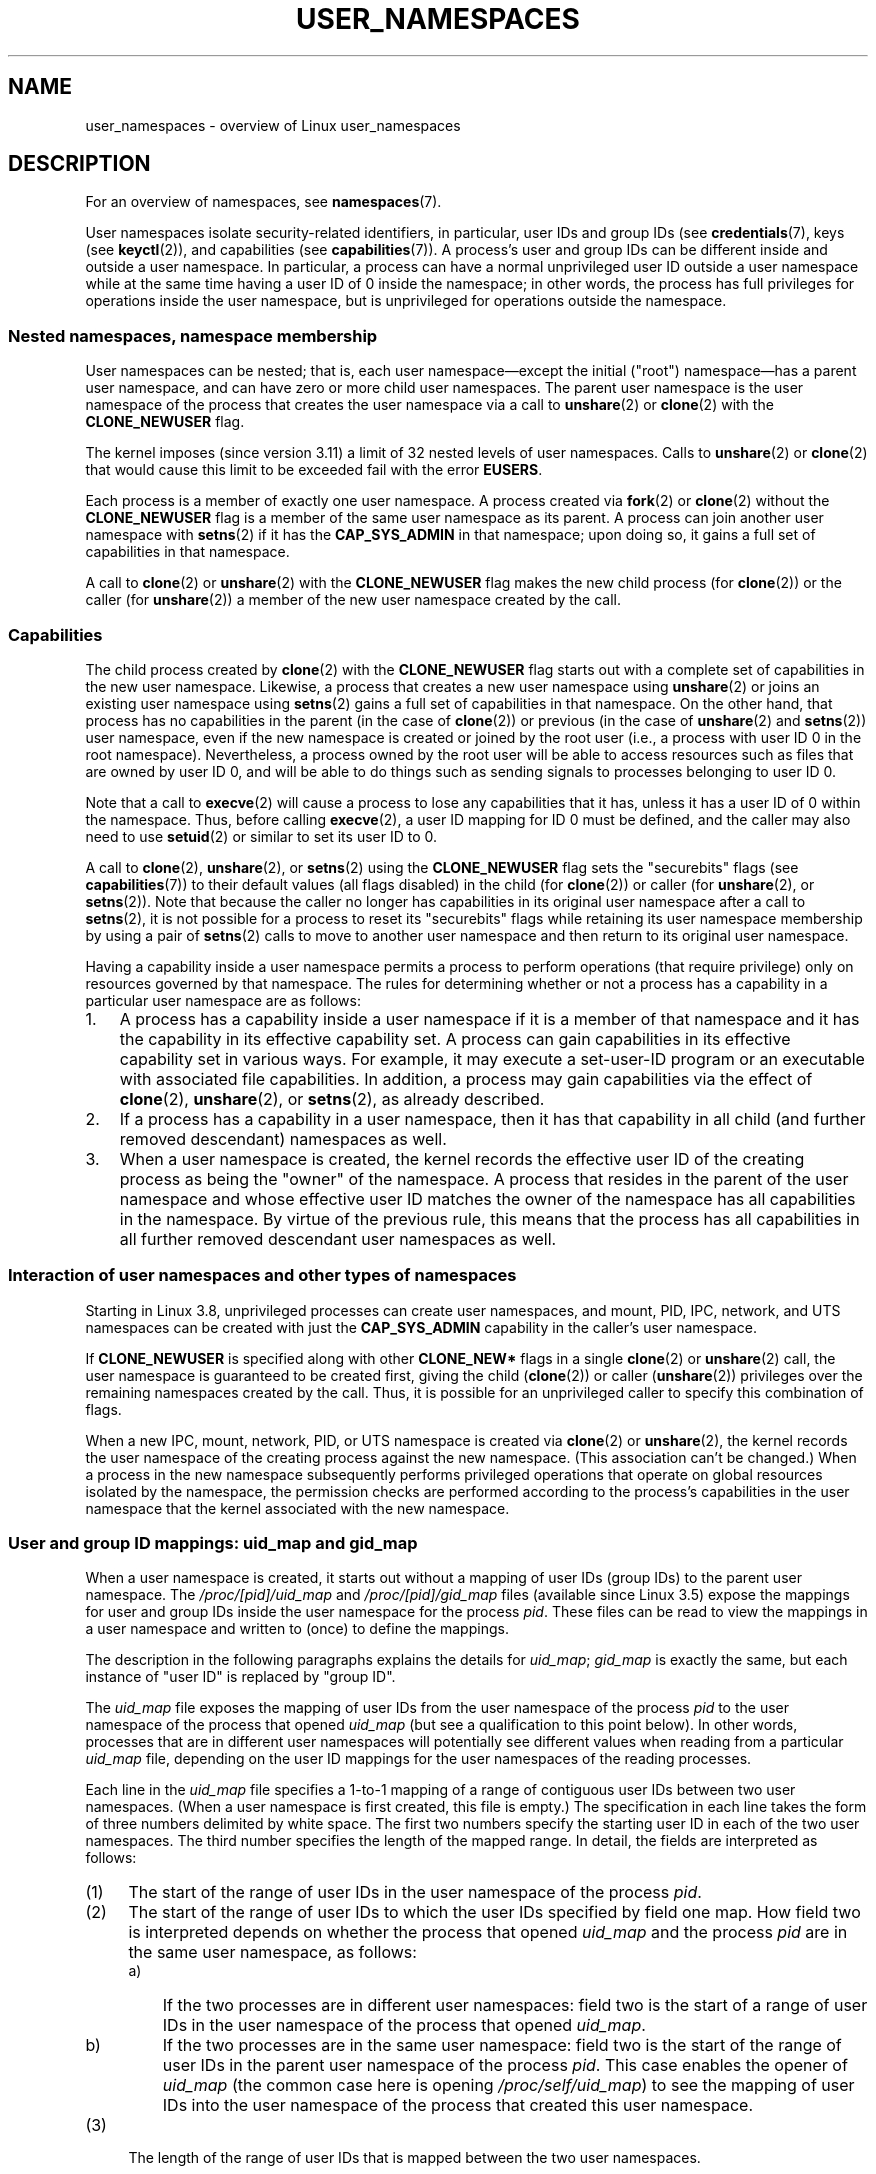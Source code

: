 .\" Copyright (c) 2013 by Michael Kerrisk <mtk.manpages@gmail.com>
.\" and Copyright (c) 2012 by Eric W. Biederman <ebiederm@xmission.com>
.\"
.\" Permission is granted to make and distribute verbatim copies of this
.\" manual provided the copyright notice and this permission notice are
.\" preserved on all copies.
.\"
.\" Permission is granted to copy and distribute modified versions of this
.\" manual under the conditions for verbatim copying, provided that the
.\" entire resulting derived work is distributed under the terms of a
.\" permission notice identical to this one.
.\"
.\" Since the Linux kernel and libraries are constantly changing, this
.\" manual page may be incorrect or out-of-date.  The author(s) assume no
.\" responsibility for errors or omissions, or for damages resulting from
.\" the use of the information contained herein.  The author(s) may not
.\" have taken the same level of care in the production of this manual,
.\" which is licensed free of charge, as they might when working
.\" professionally.
.\"
.\" Formatted or processed versions of this manual, if unaccompanied by
.\" the source, must acknowledge the copyright and authors of this work.
.\"
.\"
.TH USER_NAMESPACES 7 2013-01-14 "Linux" "Linux Programmer's Manual"
.SH NAME
user_namespaces \- overview of Linux user_namespaces
.SH DESCRIPTION
For an overview of namespaces, see
.BR namespaces (7).

User namespaces isolate security-related identifiers, in particular,
user IDs and group IDs (see
.BR credentials (7),
keys (see
.BR keyctl (2)),
.\" FIXME: This page says very little about the interaction
.\" of user namespaces and keys. Add something on this topic.
and capabilities (see
.BR capabilities (7)).
A process's user and group IDs can be different
inside and outside a user namespace.
In particular,
a process can have a normal unprivileged user ID outside a user namespace
while at the same time having a user ID of 0 inside the namespace;
in other words,
the process has full privileges for operations inside the user namespace,
but is unprivileged for operations outside the namespace.
.\"
.\" ============================================================
.\"
.SS Nested namespaces, namespace membership
User namespaces can be nested;
that is, each user namespace\(emexcept the initial ("root")
namespace\(emhas a parent user namespace,
and can have zero or more child user namespaces.
The parent user namespace is the user namespace
of the process that creates the user namespace via a call to
.BR unshare (2)
or
.BR clone (2)
with the
.BR CLONE_NEWUSER
flag.

The kernel imposes (since version 3.11) a limit of 32 nested levels of
.\" commit 8742f229b635bf1c1c84a3dfe5e47c814c20b5c8
user namespaces.
.\" FIXME Explain the rationale for this limit. (What is the rationale?)
Calls to
.BR unshare (2)
or
.BR clone (2)
that would cause this limit to be exceeded fail with the error
.BR EUSERS .

Each process is a member of exactly one user namespace.
A process created via
.BR fork (2)
or
.BR clone (2)
without the
.BR CLONE_NEWUSER
flag is a member of the same user namespace as its parent.
A process can join another user namespace with
.BR setns (2)
if it has the
.BR CAP_SYS_ADMIN
in that namespace;
upon doing so, it gains a full set of capabilities in that namespace.

A call to
.BR clone (2)
or
.BR unshare (2)
with the
.BR CLONE_NEWUSER
flag makes the new child process (for
.BR clone (2))
or the caller (for
.BR unshare (2))
a member of the new user namespace created by the call.
.\"
.\" ============================================================
.\"
.SS Capabilities
The child process created by
.BR clone (2)
with the
.BR CLONE_NEWUSER
flag starts out with a complete set
of capabilities in the new user namespace.
Likewise, a process that creates a new user namespace using
.BR unshare (2)
or joins an existing user namespace using
.BR setns (2)
gains a full set of capabilities in that namespace.
On the other hand,
that process has no capabilities in the parent (in the case of
.BR clone (2))
or previous (in the case of
.BR unshare (2)
and
.BR setns (2))
user namespace,
even if the new namespace is created or joined by the root user
(i.e., a process with user ID 0 in the root namespace).
Nevertheless, a process owned by the root user
will be able to access resources such as
files that are owned by user ID 0,
and will be able to do things such as sending signals
to processes belonging to user ID 0.

Note that a call to
.BR execve (2)
will cause a process to lose any capabilities that it has,
unless it has a user ID of 0 within the namespace.
Thus, before calling
.BR execve (2),
a user ID mapping for ID 0 must be defined,
and the caller may also need to use
.BR setuid (2)
or similar to set its user ID to 0.

A call to 
.BR clone (2),
.BR unshare (2),
or
.BR setns (2)
using the
.BR CLONE_NEWUSER
flag sets the "securebits" flags
(see
.BR capabilities (7))
to their default values (all flags disabled) in the child (for
.BR clone (2))
or caller (for
.BR unshare (2),
or
.BR setns (2)).
Note that because the caller no longer has capabilities
in its original user namespace after a call to
.BR setns (2),
it is not possible for a process to reset its "securebits" flags while
retaining its user namespace membership by using a pair of
.BR setns (2)
calls to move to another user namespace and then return to
its original user namespace.

Having a capability inside a user namespace
permits a process to perform operations (that require privilege)
only on resources governed by that namespace.
The rules for determining whether or not a process has a capability
in a particular user namespace are as follows:
.IP 1. 3
A process has a capability inside a user namespace
if it is a member of that namespace and
it has the capability in its effective capability set.
A process can gain capabilities in its effective capability
set in various ways.
For example, it may execute a set-user-ID program or an
executable with associated file capabilities.
In addition,
a process may gain capabilities via the effect of
.BR clone (2),
.BR unshare (2),
or
.BR setns (2),
as already described.
.\" In the 3.8 sources, see security/commoncap.c::cap_capable():
.IP 2.
If a process has a capability in a user namespace,
then it has that capability in all child (and further removed descendant)
namespaces as well.
.IP 3.
.\" * The owner of the user namespace in the parent of the
.\" * user namespace has all caps.
When a user namespace is created, the kernel records the effective
user ID of the creating process as being the "owner" of the namespace.
.\" (and likewise associates the effective group ID of the creating process
.\" with the namespace).
A process that resides
in the parent of the user namespace
.\" See kernel commit 520d9eabce18edfef76a60b7b839d54facafe1f9 for a fix
.\" on this point
and whose effective user ID matches the owner of the namespace
has all capabilities in the namespace.
.\"     This includes the case where the process executes a set-user-ID
.\"     program that confers the effective UID of the creator of the namespace.
By virtue of the previous rule,
this means that the process has all capabilities in all
further removed descendant user namespaces as well.
.\"
.\" ============================================================
.\"
.SS Interaction of user namespaces and other types of namespaces
Starting in Linux 3.8, unprivileged processes can create user namespaces,
and mount, PID, IPC, network, and UTS namespaces can be created with just the
.B CAP_SYS_ADMIN
capability in the caller's user namespace.

If
.BR CLONE_NEWUSER
is specified along with other
.B CLONE_NEW*
flags in a single
.BR clone (2)
or
.BR unshare (2)
call, the user namespace is guaranteed to be created first,
giving the child
.RB ( clone (2))
or caller
.RB ( unshare (2))
privileges over the remaining namespaces created by the call.
Thus, it is possible for an unprivileged caller to specify this combination
of flags.

When a new IPC, mount, network, PID, or UTS namespace is created via
.BR clone (2)
or
.BR unshare (2),
the kernel records the user namespace of the creating process against
the new namespace.
(This association can't be changed.)
When a process in the new namespace subsequently performs
privileged operations that operate on global
resources isolated by the namespace,
the permission checks are performed according to the process's capabilities
in the user namespace that the kernel associated with the new namespace.
.\"
.\" ============================================================
.\"
.SS User and group ID mappings: uid_map and gid_map
When a user namespace is created,
it starts out without a mapping of user IDs (group IDs)
to the parent user namespace.
The
.IR /proc/[pid]/uid_map
and
.IR /proc/[pid]/gid_map
files (available since Linux 3.5)
.\" commit 22d917d80e842829d0ca0a561967d728eb1d6303
expose the mappings for user and group IDs
inside the user namespace for the process
.IR pid .
These files can be read to view the mappings in a user namespace and
written to (once) to define the mappings.

The description in the following paragraphs explains the details for
.IR uid_map ;
.IR gid_map
is exactly the same,
but each instance of "user ID" is replaced by "group ID".

The
.I uid_map
file exposes the mapping of user IDs from the user namespace
of the process
.IR pid
to the user namespace of the process that opened
.IR uid_map
(but see a qualification to this point below).
In other words, processes that are in different user namespaces
will potentially see different values when reading from a particular
.I uid_map
file, depending on the user ID mappings for the user namespaces
of the reading processes.

Each line in the
.I uid_map
file specifies a 1-to-1 mapping of a range of contiguous
user IDs between two user namespaces.
(When a user namespace is first created, this file is empty.)
The specification in each line takes the form of
three numbers delimited by white space.
The first two numbers specify the starting user ID in
each of the two user namespaces.
The third number specifies the length of the mapped range.
In detail, the fields are interpreted as follows:
.IP (1) 4
The start of the range of user IDs in
the user namespace of the process
.IR pid .
.IP (2)
The start of the range of user
IDs to which the user IDs specified by field one map.
How field two is interpreted depends on whether the process that opened
.I uid_map
and the process
.IR pid
are in the same user namespace, as follows:
.RS
.IP a) 3
If the two processes are in different user namespaces:
field two is the start of a range of
user IDs in the user namespace of the process that opened
.IR uid_map .
.IP b)
If the two processes are in the same user namespace:
field two is the start of the range of
user IDs in the parent user namespace of the process
.IR pid .
This case enables the opener of
.I uid_map
(the common case here is opening
.IR /proc/self/uid_map )
to see the mapping of user IDs into the user namespace of the process
that created this user namespace.
.RE
.IP (3)
The length of the range of user IDs that is mapped between the two
user namespaces.
.PP
System calls that return user IDs (group IDs)\(emfor example,
.BR getuid (2),
.BR getgid (2),
and the credential fields in the structure returned by
.BR stat (2)\(emreturn
the user ID (group ID) mapped into the caller's user namespace.

When a process accesses a file, its user and group IDs
are mapped into the initial user namespace for the purpose of permission
checking and assigning IDs when creating a file.
When a process retrieves file user and group IDs via
.BR stat (2),
the IDs are mapped in the opposite direction,
to produce values relative to the process user and group ID mappings.

The initial user namespace has no parent namespace,
but, for consistency, the kernel provides dummy user and group
ID mapping files for this namespace.
Looking at the
.I uid_map
file
.RI ( gid_map
is the same) from a shell in the initial namespace shows:

.in +4n
.nf
$ \fBcat /proc/$$/uid_map\fP
         0          0 4294967295
.fi
.in

This mapping tells us
that the range starting at user ID 0 in this namespace
maps to a range starting at 0 in the (nonexistent) parent namespace,
and the length of the range is the largest 32-bit unsigned integer.
.\"
.\" ============================================================
.\"
.SS Defining user and group ID mappings: writing to uid_map and gid_map
.PP
After the creation of a new user namespace, the
.I uid_map
file of
.I one
of the processes in the namespace may be written to
.I once
to define the mapping of user IDs in the new user namespace.
An attempt to write more than once to a
.I uid_map
file in a user namespace fails with the error
.BR EPERM .
Similar rules apply for
.I gid_map
files.

The lines written to
.IR uid_map
.RI ( gid_map )
must conform to the following rules:
.IP * 3
The three fields must be valid numbers,
and the last field must be greater than 0.
.IP *
Lines are terminated by newline characters.
.IP *
There is an (arbitrary) limit on the number of lines in the file.
As at Linux 3.8, the limit is five lines.
In addition, the number of bytes written to
the file must be less than the system page size,
.\" FIXME(Eric): the restriction "less than" rather than "less than or equal"
.\" seems strangely arbitrary. Furthermore, the comment does not agree
.\" with the code in kernel/user_namespace.c. Which is correct.
and the write must be performed at the start of the file (i.e.,
.BR lseek (2)
and
.BR pwrite (2)
can't be used to write to nonzero offsets in the file).
.IP *
The range of user IDs (group IDs)
specified in each line cannot overlap with the ranges
in any other lines.
In the initial implementation (Linux 3.8), this requirement was
satisfied by a simplistic implementation that imposed the further
requirement that
the values in both field 1 and field 2 of successive lines must be
in ascending numerical order,
which prevented some otherwise valid maps from being created.
Linux 3.9 and later
.\" commit 0bd14b4fd72afd5df41e9fd59f356740f22fceba
fix this limitation, allowing any valid set of nonoverlapping maps.
.IP *
At least one line must be written to the file.
.PP
Writes that violate the above rules fail with the error
.BR EINVAL .

In order for a process to write to the
.I /proc/[pid]/uid_map
.RI ( /proc/[pid]/gid_map )
file, all of the following requirements must be met:
.IP 1. 3
The writing process must have the
.BR CAP_SETUID
.RB ( CAP_SETGID )
capability in the user namespace of the process
.IR pid .
.IP 2.
The writing process must be in either the user namespace of the process
.I pid
or inside the parent user namespace of the process
.IR pid .
.IP 3.
The mapped user IDs (group IDs) must in turn have a mapping
in the parent user namespace.
.IP 4.
One of the following is true:
.RS
.IP * 3
The data written to
.I uid_map
.RI ( gid_map )
consists of a single line that maps the writing process's filesystem user ID
(group ID) in the parent user namespace to a user ID (group ID)
in the user namespace.
The usual case here is that this single line provides a mapping for user ID
of the process that created the namespace.
.IP * 3
The process has the
.BR CAP_SETUID
.RB ( CAP_SETGID )
capability in the parent user namespace.
Thus, a privileged process can make mappings to arbitrary user IDs (group IDs)
in the parent user namespace.
.RE
.PP
Writes that violate the above rules fail with the error
.BR EPERM .
.\"
.\" ============================================================
.\"
.SS Unmapped user and group IDs
.PP
There are various places where an unmapped user ID (group ID)
may be exposed to user space.
For example, the first process in a new user namespace may call
.BR getuid ()
before a user ID mapping has been defined for the namespace.
In most such cases, an unmapped user ID is converted
.\" from_kuid_munged(), from_kgid_munged()
to the overflow user ID (group ID);
the default value for the overflow user ID (group ID) is 65534.
See the descriptions of
.IR /proc/sys/kernel/overflowuid
and
.IR /proc/sys/kernel/overflowgid
in
.BR proc (5).

The cases where unmapped IDs are mapped in this fashion include
system calls that return user IDs
.RB ( getuid (2)
.BR getgid (2),
and similar),
credentials passed over a UNIX domain socket,
.\" also SO_PEERCRED
credentials returned by
.BR stat (2),
.BR waitid (2),
and the System V IPC "ctl"
.B IPC_STAT
operations,
credentials exposed by
.IR /proc/PID/status 
and the files in
.IR /proc/sysvipc/* ,
credentials returned via the
.I si_uid
field in the
.I siginfo_t
received with a signal (see
.BR sigaction (2)),
credentials written to the process accounting file (see
.BR acct (5)),
and credentials returned with POSIX message queue notifications (see
.BR mq_notify (3)).

There is one notable case where unmapped user and group IDs are
.I not
.\" from_kuid(), from_kgid()
.\" Also F_GETOWNER_UIDS is an exception
converted to the corresponding overflow ID value.
When viewing a
.I uid_map
or
.I gid_map
file in which there is no mapping for the second field,
that field is displayed as 4294967295 (\-1 as an unsigned integer);
.\"
.\" ============================================================
.\"
.SS Set-user-ID and set-group-ID programs
.PP
When a process inside a user namespace executes
a set-user-ID (set-group-ID) program,
the process's effective user (group) ID inside the namespace is changed
to whatever value is mapped for the user (group) ID of the file.
However, if either the user
.I or
the group ID of the file has no mapping inside the namespace,
the set-user-ID (set-group-ID) bit is silently ignored:
the new program is executed,
but the process's effective user (group) ID is left unchanged.
(This mirrors the semantics of executing a set-user-ID or set-group-ID
program that resides on a filesystem that was mounted with the
.BR MS_NOSUID
flag, as described in
.BR mount (2).)
.\"
.\" ============================================================
.\"
.SS Miscellaneous
.PP
When a process's user and group IDs are passed over a UNIX domain socket
to a process in a different user namespace (see the description of
.B SCM_CREDENTIALS
in
.BR unix (7)),
they are translated into the corresponding values as per the
receiving process's user and group ID mappings.
.\"
.SH CONFORMING TO
Namespaces are a Linux-specific feature.
.\"
.SH NOTES
Over the years, there have been a lot of features that have been added
to the Linux kernel that have been made available only to privileged users
because of their potential to confuse set-user-ID-root applications.
In general, it becomes safe to allow the root user in a user namespace to
use those features because it is impossible, while in a user namespace,
to gain more privilege than the root user of a user namespace has.
.SS Availability
Use of user namespaces requires a kernel that is configured with the
.B CONFIG_USER_NS
option.
User namespaces require support in a range of subsystems across
the kernel.
When an unsupported subsystem is configured into the kernel,
it is not possible to configure user namespaces support.
As at Linux 3.8, most relevant subsystems support user namespaces,
but there are a number of filesystems that do not.
Linux 3.9 added user namespaces support for many of the remaining
unsupported filesystems:
Plan 9 (9P), Andrew File System (AFS), Ceph, CIFS, CODA, NFS, and OCFS2.
XFS support for user namespaces is not yet available.
.\"
.SH EXAMPLE
The program below is designed to allow experimenting with
user namespaces, as well as other types of namespaces.
It creates namespaces as specified by command-line options and then executes
a command inside those namespaces.
The comments and
.I usage()
function inside the program provide a full explanation of the program.
The following shell session demonstrates its use.

First, we look at the run-time environment:

.in +4n
.nf
$ \fBuname -rs\fP     # Need Linux 3.8 or later
Linux 3.8.0
$ \fBid -u\fP         # Running as unprivileged user
1000
$ \fBid -g\fP
1000
.fi
.in

Now start a new shell in new user
.RI ( \-U ),
mount
.RI ( \-m ),
and PID
.RI ( \-p )
namespaces, with user ID
.RI ( \-M )
and group ID
.RI ( \-G )
1000 mapped to 0 inside the user namespace:

.in +4n
.nf
$ \fB./userns_child_exec -p -m -U -M '0 1000 1' -G '0 1000 1' bash\fP
.fi
.in

The shell has PID 1, because it is the first process in the new 
PID namespace:

.in +4n
.nf
bash$ \fBecho $$\fP
1
.fi
.in

Inside the user namespace, the shell has user and group ID 0,
and a full set of permitted and effective capabilities:

.in +4n
.nf
bash$ \fBcat /proc/$$/status | egrep '^[UG]id'\fP
Uid:	0	0	0	0
Gid:	0	0	0	0
bash$ \fBcat /proc/$$/status | egrep '^Cap(Prm|Inh|Eff)'\fP
CapInh:	0000000000000000
CapPrm:	0000001fffffffff
CapEff:	0000001fffffffff
.fi
.in

Mounting a new
.I /proc
filesystem and listing all of the processes visible
in the new PID namespace shows that the shell can't see
any processes outside the PID namespace:

.in +4n
.nf
bash$ \fBmount -t proc proc /proc\fP
bash$ \fBps ax\fP
  PID TTY      STAT   TIME COMMAND
    1 pts/3    S      0:00 bash
   22 pts/3    R+     0:00 ps ax
.fi
.in
.SS Program source
\&
.nf
/* userns_child_exec.c

   Licensed under GNU General Public License v2 or later

   Create a child process that executes a shell command in new
   namespace(s); allow UID and GID mappings to be specified when
   creating a user namespace.
*/
#define _GNU_SOURCE
#include <sched.h>
#include <unistd.h>
#include <stdlib.h>
#include <sys/wait.h>
#include <signal.h>
#include <fcntl.h>
#include <stdio.h>
#include <string.h>
#include <limits.h>
#include <errno.h>

/* A simple error\-handling function: print an error message based
   on the value in \(aqerrno\(aq and terminate the calling process */

#define errExit(msg)    do { perror(msg); exit(EXIT_FAILURE); \\
                        } while (0)

struct child_args {
    char **argv;        /* Command to be executed by child, with args */
    int    pipe_fd[2];  /* Pipe used to synchronize parent and child */
};

static int verbose;

static void
usage(char *pname)
{
    fprintf(stderr, "Usage: %s [options] cmd [arg...]\\n\\n", pname);
    fprintf(stderr, "Create a child process that executes a shell "
            "command in a new user namespace,\\n"
            "and possibly also other new namespace(s).\\n\\n");
    fprintf(stderr, "Options can be:\\n\\n");
#define fpe(str) fprintf(stderr, "    %s", str);
    fpe("\-i          New IPC namespace\\n");
    fpe("\-m          New mount namespace\\n");
    fpe("\-n          New network namespace\\n");
    fpe("\-p          New PID namespace\\n");
    fpe("\-u          New UTS namespace\\n");
    fpe("\-U          New user namespace\\n");
    fpe("\-M uid_map  Specify UID map for user namespace\\n");
    fpe("\-G gid_map  Specify GID map for user namespace\\n");
    fpe("\-z          Map user\(aqs UID and GID to 0 in user namespace\\n");
    fpe("            (equivalent to: \-M \(aq0 <uid> 1\(aq \-G \(aq0 <gid> 1\(aq)\\n");
    fpe("\-v          Display verbose messages\\n");
    fpe("\\n");
    fpe("If \-z, \-M, or \-G is specified, \-U is required.\\n");
    fpe("It is not permitted to specify both \-z and either \-M or \-G.\\n");
    fpe("\\n");
    fpe("Map strings for \-M and \-G consist of records of the form:\\n");
    fpe("\\n");
    fpe("    ID\-inside\-ns   ID\-outside\-ns   len\\n");
    fpe("\\n");
    fpe("A map string can contain multiple records, separated"
        " by commas;\\n");
    fpe("the commas are replaced by newlines before writing"
        " to map files.\\n");

    exit(EXIT_FAILURE);
}

/* Update the mapping file \(aqmap_file\(aq, with the value provided in
   \(aqmapping\(aq, a string that defines a UID or GID mapping. A UID or
   GID mapping consists of one or more newline\-delimited records
   of the form:

       ID_inside\-ns    ID\-outside\-ns   length

   Requiring the user to supply a string that contains newlines is
   of course inconvenient for command\-line use. Thus, we permit the
   use of commas to delimit records in this string, and replace them
   with newlines before writing the string to the file. */

static void
update_map(char *mapping, char *map_file)
{
    int fd, j;
    size_t map_len;     /* Length of \(aqmapping\(aq */

    /* Replace commas in mapping string with newlines */

    map_len = strlen(mapping);
    for (j = 0; j < map_len; j++)
        if (mapping[j] == \(aq,\(aq)
            mapping[j] = \(aq\\n\(aq;

    fd = open(map_file, O_RDWR);
    if (fd == \-1) {
        fprintf(stderr, "ERROR: open %s: %s\\n", map_file,
                strerror(errno));
        exit(EXIT_FAILURE);
    }

    if (write(fd, mapping, map_len) != map_len) {
        fprintf(stderr, "ERROR: write %s: %s\\n", map_file,
                strerror(errno));
        exit(EXIT_FAILURE);
    }

    close(fd);
}

static int              /* Start function for cloned child */
childFunc(void *arg)
{
    struct child_args *args = (struct child_args *) arg;
    char ch;

    /* Wait until the parent has updated the UID and GID mappings.
       See the comment in main(). We wait for end of file on a
       pipe that will be closed by the parent process once it has
       updated the mappings. */

    close(args\->pipe_fd[1]);    /* Close our descriptor for the write
                                   end of the pipe so that we see EOF
                                   when parent closes its descriptor */
    if (read(args\->pipe_fd[0], &ch, 1) != 0) {
        fprintf(stderr,
                "Failure in child: read from pipe returned != 0\\n");
        exit(EXIT_FAILURE);
    }

    /* Execute a shell command */

    printf("About to exec %s\\n", args\->argv[0]);
    execvp(args\->argv[0], args\->argv);
    errExit("execvp");
}

#define STACK_SIZE (1024 * 1024)

static char child_stack[STACK_SIZE];    /* Space for child\(aqs stack */

int
main(int argc, char *argv[])
{
    int flags, opt, map_zero;
    pid_t child_pid;
    struct child_args args;
    char *uid_map, *gid_map;
    const int MAP_BUF_SIZE = 100;
    char map_buf[MAP_BUF_SIZE];
    char map_path[PATH_MAX];

    /* Parse command\-line options. The initial \(aq+\(aq character in
       the final getopt() argument prevents GNU\-style permutation
       of command\-line options. That\(aqs useful, since sometimes
       the \(aqcommand\(aq to be executed by this program itself
       has command\-line options. We don\(aqt want getopt() to treat
       those as options to this program. */

    flags = 0;
    verbose = 0;
    gid_map = NULL;
    uid_map = NULL;
    map_zero = 0;
    while ((opt = getopt(argc, argv, "+imnpuUM:G:zv")) != \-1) {
        switch (opt) {
        case \(aqi\(aq: flags |= CLONE_NEWIPC;        break;
        case \(aqm\(aq: flags |= CLONE_NEWNS;         break;
        case \(aqn\(aq: flags |= CLONE_NEWNET;        break;
        case \(aqp\(aq: flags |= CLONE_NEWPID;        break;
        case \(aqu\(aq: flags |= CLONE_NEWUTS;        break;
        case \(aqv\(aq: verbose = 1;                  break;
        case \(aqz\(aq: map_zero = 1;                 break;
        case \(aqM\(aq: uid_map = optarg;             break;
        case \(aqG\(aq: gid_map = optarg;             break;
        case \(aqU\(aq: flags |= CLONE_NEWUSER;       break;
        default:  usage(argv[0]);
        }
    }

    /* \-M or \-G without \-U is nonsensical */

    if (((uid_map != NULL || gid_map != NULL || map_zero) &&
                !(flags & CLONE_NEWUSER)) ||
            (map_zero && (uid_map != NULL || gid_map != NULL)))
        usage(argv[0]);

    args.argv = &argv[optind];

    /* We use a pipe to synchronize the parent and child, in order to
       ensure that the parent sets the UID and GID maps before the child
       calls execve(). This ensures that the child maintains its
       capabilities during the execve() in the common case where we
       want to map the child\(aqs effective user ID to 0 in the new user
       namespace. Without this synchronization, the child would lose
       its capabilities if it performed an execve() with nonzero
       user IDs (see the capabilities(7) man page for details of the
       transformation of a process\(aqs capabilities during execve()). */

    if (pipe(args.pipe_fd) == \-1)
        errExit("pipe");

    /* Create the child in new namespace(s) */

    child_pid = clone(childFunc, child_stack + STACK_SIZE,
                      flags | SIGCHLD, &args);
    if (child_pid == \-1)
        errExit("clone");

    /* Parent falls through to here */

    if (verbose)
        printf("%s: PID of child created by clone() is %ld\\n",
                argv[0], (long) child_pid);

    /* Update the UID and GID maps in the child */

    if (uid_map != NULL || map_zero) {
        snprintf(map_path, PATH_MAX, "/proc/%ld/uid_map",
                (long) child_pid);
        if (map_zero) {
            snprintf(map_buf, MAP_BUF_SIZE, "0 %ld 1", (long) getuid());
            uid_map = map_buf;
        }
        update_map(uid_map, map_path);
    }
    if (gid_map != NULL || map_zero) {
        snprintf(map_path, PATH_MAX, "/proc/%ld/gid_map",
                (long) child_pid);
        if (map_zero) {
            snprintf(map_buf, MAP_BUF_SIZE, "0 %ld 1", (long) getgid());
            gid_map = map_buf;
        }
        update_map(gid_map, map_path);
    }

    /* Close the write end of the pipe, to signal to the child that we
       have updated the UID and GID maps */

    close(args.pipe_fd[1]);

    if (waitpid(child_pid, NULL, 0) == \-1)      /* Wait for child */
        errExit("waitpid");

    if (verbose)
        printf("%s: terminating\\n", argv[0]);

    exit(EXIT_SUCCESS);
}
.fi
.SH SEE ALSO
.BR newgidmap (1),      \" From the shadow package
.BR newuidmap (1),      \" From the shadow package
.BR clone (2),
.BR setns (2),
.BR unshare (2),
.BR proc (5),
.BR subgid (5),         \" From the shadow package
.BR subuid (5),         \" From the shadow package
.BR credentials (7),
.BR capabilities (7),
.BR namespaces (7),
.BR pid_namespaces (7)
.sp
The kernel source file
.IR Documentation/namespaces/resource-control.txt .
